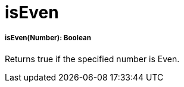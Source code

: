 = isEven

//* <<iseven1>>


[[iseven1]]
===== isEven(Number): Boolean

Returns true if the specified number is Even.

